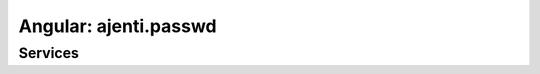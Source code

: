 Angular: ajenti.passwd
**********************

Services
========

.. js:class:: passwd

    .. js:function:: list()

        :returns: promise → array of the users registered in the system
